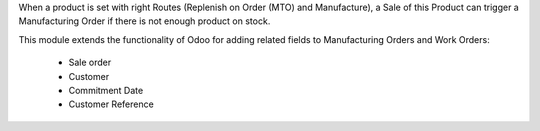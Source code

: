 When a product is set with right Routes (Replenish on Order (MTO) and Manufacture), a Sale
of this Product can trigger a Manufacturing Order if there is not enough product on stock.

This module extends the functionality of Odoo for adding related fields to
Manufacturing Orders and Work Orders:

  * Sale order
  * Customer
  * Commitment Date
  * Customer Reference

